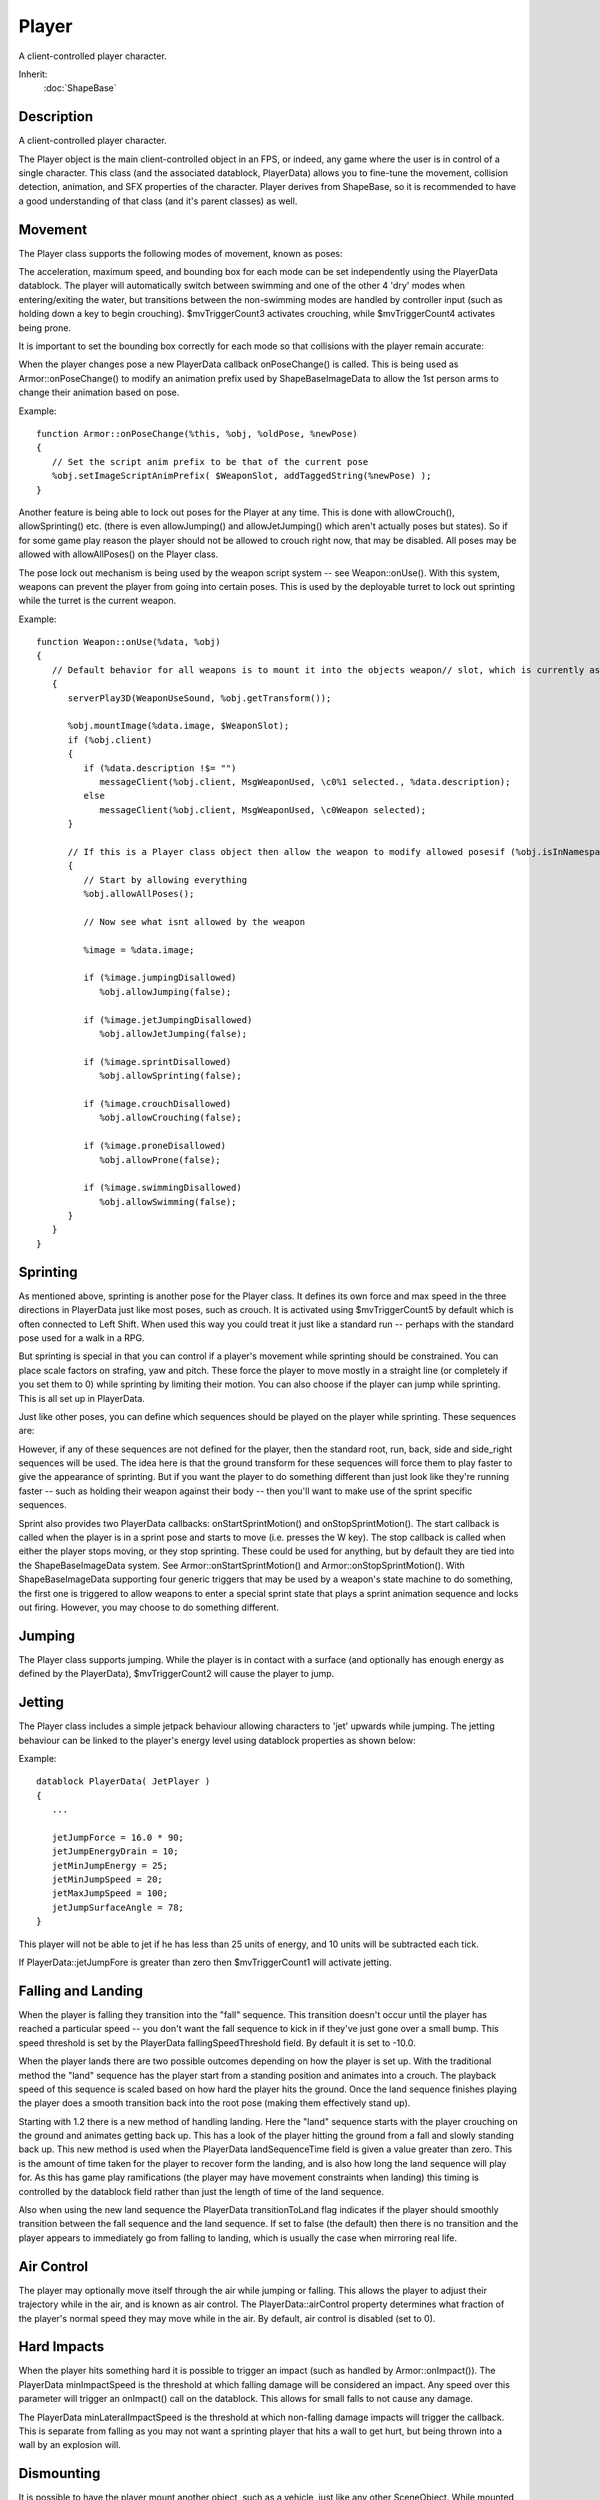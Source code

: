 Player
======

A client-controlled player character.

Inherit:
	:doc:`ShapeBase`

Description
-----------

A client-controlled player character.

The Player object is the main client-controlled object in an FPS, or indeed, any game where the user is in control of a single character. This class (and the associated datablock, PlayerData) allows you to fine-tune the movement, collision detection, animation, and SFX properties of the character. Player derives from ShapeBase, so it is recommended to have a good understanding of that class (and it's parent classes) as well.

Movement
--------

The Player class supports the following modes of movement, known as poses:

The acceleration, maximum speed, and bounding box for each mode can be set independently using the PlayerData datablock. The player will automatically switch between swimming and one of the other 4 'dry' modes when entering/exiting the water, but transitions between the non-swimming modes are handled by controller input (such as holding down a key to begin crouching). $mvTriggerCount3 activates crouching, while $mvTriggerCount4 activates being prone.

It is important to set the bounding box correctly for each mode so that collisions with the player remain accurate:

When the player changes pose a new PlayerData callback onPoseChange() is called. This is being used as Armor::onPoseChange() to modify an animation prefix used by ShapeBaseImageData to allow the 1st person arms to change their animation based on pose.

Example::

	function Armor::onPoseChange(%this, %obj, %oldPose, %newPose)
	{
	   // Set the script anim prefix to be that of the current pose
	   %obj.setImageScriptAnimPrefix( $WeaponSlot, addTaggedString(%newPose) );
	}

Another feature is being able to lock out poses for the Player at any time. This is done with allowCrouch(), allowSprinting() etc. (there is even allowJumping() and allowJetJumping() which aren't actually poses but states). So if for some game play reason the player should not be allowed to crouch right now, that may be disabled. All poses may be allowed with allowAllPoses() on the Player class.

The pose lock out mechanism is being used by the weapon script system -- see Weapon::onUse(). With this system, weapons can prevent the player from going into certain poses. This is used by the deployable turret to lock out sprinting while the turret is the current weapon.

Example::

	function Weapon::onUse(%data, %obj)
	{
	   // Default behavior for all weapons is to mount it into the objects weapon// slot, which is currently assumed to be slot 0if (%obj.getMountedImage($WeaponSlot) != %data.image.getId())
	   {
	      serverPlay3D(WeaponUseSound, %obj.getTransform());
	
	      %obj.mountImage(%data.image, $WeaponSlot);
	      if (%obj.client)
	      {
	         if (%data.description !$= "")
	            messageClient(%obj.client, MsgWeaponUsed, \c0%1 selected., %data.description);
	         else
	            messageClient(%obj.client, MsgWeaponUsed, \c0Weapon selected);
	      }
	      
	      // If this is a Player class object then allow the weapon to modify allowed posesif (%obj.isInNamespaceHierarchy("Player"))
	      {
	         // Start by allowing everything
	         %obj.allowAllPoses();
	         
	         // Now see what isnt allowed by the weapon
	         
	         %image = %data.image;
	         
	         if (%image.jumpingDisallowed)
	            %obj.allowJumping(false);
	         
	         if (%image.jetJumpingDisallowed)
	            %obj.allowJetJumping(false);
	         
	         if (%image.sprintDisallowed)
	            %obj.allowSprinting(false);
	         
	         if (%image.crouchDisallowed)
	            %obj.allowCrouching(false);
	         
	         if (%image.proneDisallowed)
	            %obj.allowProne(false);
	         
	         if (%image.swimmingDisallowed)
	            %obj.allowSwimming(false);
	      }
	   }
	}

Sprinting
---------

As mentioned above, sprinting is another pose for the Player class. It defines its own force and max speed in the three directions in PlayerData just like most poses, such as crouch. It is activated using $mvTriggerCount5 by default which is often connected to Left Shift. When used this way you could treat it just like a standard run -- perhaps with the standard pose used for a walk in a RPG.

But sprinting is special in that you can control if a player's movement while sprinting should be constrained. You can place scale factors on strafing, yaw and pitch. These force the player to move mostly in a straight line (or completely if you set them to 0) while sprinting by limiting their motion. You can also choose if the player can jump while sprinting. This is all set up in PlayerData.

Just like other poses, you can define which sequences should be played on the player while sprinting. These sequences are:

However, if any of these sequences are not defined for the player, then the standard root, run, back, side and side_right sequences will be used. The idea here is that the ground transform for these sequences will force them to play faster to give the appearance of sprinting. But if you want the player to do something different than just look like they're running faster -- such as holding their weapon against their body -- then you'll want to make use of the sprint specific sequences.

Sprint also provides two PlayerData callbacks: onStartSprintMotion() and onStopSprintMotion(). The start callback is called when the player is in a sprint pose and starts to move (i.e. presses the W key). The stop callback is called when either the player stops moving, or they stop sprinting. These could be used for anything, but by default they are tied into the ShapeBaseImageData system. See Armor::onStartSprintMotion() and Armor::onStopSprintMotion(). With ShapeBaseImageData supporting four generic triggers that may be used by a weapon's state machine to do something, the first one is triggered to allow weapons to enter a special sprint state that plays a sprint animation sequence and locks out firing. However, you may choose to do something different.

Jumping
-------

The Player class supports jumping. While the player is in contact with a surface (and optionally has enough energy as defined by the PlayerData), $mvTriggerCount2 will cause the player to jump.

Jetting
-------

The Player class includes a simple jetpack behaviour allowing characters to 'jet' upwards while jumping. The jetting behaviour can be linked to the player's energy level using datablock properties as shown below:

Example::

	datablock PlayerData( JetPlayer )
	{
	   ...
	
	   jetJumpForce = 16.0 * 90;
	   jetJumpEnergyDrain = 10;
	   jetMinJumpEnergy = 25;
	   jetMinJumpSpeed = 20;
	   jetMaxJumpSpeed = 100;
	   jetJumpSurfaceAngle = 78;
	}

This player will not be able to jet if he has less than 25 units of energy, and 10 units will be subtracted each tick.

If PlayerData::jetJumpFore is greater than zero then $mvTriggerCount1 will activate jetting.

Falling and Landing
-------------------

When the player is falling they transition into the "fall" sequence. This transition doesn't occur until the player has reached a particular speed -- you don't want the fall sequence to kick in if they've just gone over a small bump. This speed threshold is set by the PlayerData fallingSpeedThreshold field. By default it is set to -10.0.

When the player lands there are two possible outcomes depending on how the player is set up. With the traditional method the "land" sequence has the player start from a standing position and animates into a crouch. The playback speed of this sequence is scaled based on how hard the player hits the ground. Once the land sequence finishes playing the player does a smooth transition back into the root pose (making them effectively stand up).

Starting with 1.2 there is a new method of handling landing. Here the "land" sequence starts with the player crouching on the ground and animates getting back up. This has a look of the player hitting the ground from a fall and slowly standing back up. This new method is used when the PlayerData landSequenceTime field is given a value greater than zero. This is the amount of time taken for the player to recover form the landing, and is also how long the land sequence will play for. As this has game play ramifications (the player may have movement constraints when landing) this timing is controlled by the datablock field rather than just the length of time of the land sequence.

Also when using the new land sequence the PlayerData transitionToLand flag indicates if the player should smoothly transition between the fall sequence and the land sequence. If set to false (the default) then there is no transition and the player appears to immediately go from falling to landing, which is usually the case when mirroring real life.

Air Control
-----------

The player may optionally move itself through the air while jumping or falling. This allows the player to adjust their trajectory while in the air, and is known as air control. The PlayerData::airControl property determines what fraction of the player's normal speed they may move while in the air. By default, air control is disabled (set to 0).

Hard Impacts
------------

When the player hits something hard it is possible to trigger an impact (such as handled by Armor::onImpact()). The PlayerData minImpactSpeed is the threshold at which falling damage will be considered an impact. Any speed over this parameter will trigger an onImpact() call on the datablock. This allows for small falls to not cause any damage.

The PlayerData minLateralImpactSpeed is the threshold at which non-falling damage impacts will trigger the callback. This is separate from falling as you may not want a sprinting player that hits a wall to get hurt, but being thrown into a wall by an explosion will.

Dismounting
-----------

It is possible to have the player mount another object, such as a vehicle, just like any other SceneObject. While mounted, $mvTriggerCount2 will cause the player to dismount.

Triggering a Mounted Object
---------------------------

A Player may have other objects mounted to it, with each mounted object assigned to a slot. These Player mounted objects are known as images. See ShapeBase::mountImage(). If there is an image mounted to slot 0, $mvTriggerCount0 will trigger it. If the player dies this trigger is automatically released.

If there is an image mounted to slot 1, $mvTriggerCount1 will trigger it. Otherwise $mvTriggerCount1 will be passed along to the image in slot 0 as an alternate fire state.

Character model
---------------

The following sequences are used by the Player object to animate the character. Not all of them are required, but a model should have at least the root, run, back and side animations. And please see the section on Sprinting above for how they are handled when not present.

Looping sequence played when player is running sideways right.



Looping sequence played when the player is sprinting and moving sideways. If not present then the side_right sequence is used.



Looping sequence played when player is crouched and moving sideways.



Looping sequence played when player is prone (lying down) and moving backward.



Looping sequence played when player is swimming and moving right.



Looping sequence played when player is jetting.



Sequence to control vertical arm movement (for looking) (start=full up, end=full down).



Sequence played when player is firing a heavy weapon (Based on ShapeBaseImageData).



Mounted Image Controlled 3rd Person Animation
---------------------------------------------

A player's 3rd person action animation sequence selection may be modified based on what images are mounted on the player. When mounting a ShapeBaseImageData, the image's imageAnimPrefix field is used to control this. If this is left blank (the default) then nothing happens to the 3rd person player -- all of the sequences play as defined. If it is filled with some text (best to keep it to letters and numbers, with no spaces) then that text is added to the action animation sequence name and looked up on the player shape. For example:

A rifle ShapeBaseImageData is mounted to the player in slot 0. The rifle's datablock doesn't have an imageAnimPrefix defined, so the 3rd person player will use the standard action animation sequence names. i.e. "root", "run", "back", "crouch_root", etc.

Now a pistol ShapeBaseImageData is mounted to the player in slot 0. The pistol's datablock has imageAnimPrefix = "pistol". Now the "pistol\_" (underscore is added by the system) prefix is added to each of the action animation sequence names when looking up what to play on the player's shape. So the Player class will look for "pistol_root", "pistol_run", "pistol_back", "pistol_crouch_root", etc. If any of these new prefixed names are not found on the player's shape, then we fall back to the standard action animation sequence names, such as "root", "run", etc.

In all of our T3D examples the player only mounts a single image. But Torque allows up to four images to be mounted at a time. When more than one image is mounted then the engine adds all of the prefixes together when searching for the action animation sequence name. If that combined name is not found then the engine starts removing prefixes starting with the highest slot down to the lowest slot. For example, if a player is holding a sword (slot 0) and a shield (slot 1) in each hand that are mounted as separate images (and with imageAnimPrefix's of "sword" and "shield" respectively), then the engine will search for the following names while the player is just standing there:

The first one that is found in the above order will be used.

Another example: If the player has a jet pack (slot 3 with a prefix of "jetpack") and two pistols being used akimbo style (slots 1 and 0, both with a prefix of "laserpistol") with slot 2 left open for a helmet (which is skipped as it doesn't have a prefix), then the following search order would be used:

Again, the first one that is found is used.

A player's 3rd person animation may also be modified by the weapon being used. In T3D 1.1 there are the three recoil sequences that may be triggered on the 3rd person player by the weapon's state. Starting with T3D 1.2 this becomes more generic (while still supporting the existing recoil sequence). When a ShapeBaseImageData state defines a stateShapeSequence, that sequence may be played on the player's shape (the new PlayerData allowImageStateAnimation field must be set to "true" as well). The new ShapeBaseImageData state stateScaleShapeSequence flag may also be used to indicate if this player animation sequence should have its playback rate scaled to the length of the image's state.

What exactly happens on the player depends on what else has been defined. First, there is the sequence name as passed in from the image. Then there is also the imageAnimPrefix as defined by the image. Finally, there is the generic script defined prefix that may be added with ShapeBase::setImageScriptAnimPrefix() -- we're using this to pass along the current pose, but it could be used for anything. Time for an example. We want to throw a grenade that we're holding (mounted in slot 0). The weapon's state that does this has stateShapeSequence set to "throw". The grenade image itself has an imageAnimPrefix defined as "fraggrenade". Finally, the player is crouching, so Armor::onPoseChange() sets the script prefix to "crouch". The final search order goes like this:

The first of those sequences that is found is played as a new thread on the 3rd person player. As with recoil, only one of these 3rd person animation threads may be active at a time. If an image in another slot also asks to play a 3rd person sequence, the most recent request is what will play.

1st Person Arms
---------------

Games that have the player hold a weapon in a 1st person view often let you see the player's arms and hands holding that weapon. Rather than requiring you to build the art for all possible combinations of character arms and weapons, T3D allows you to mix and match shapes and animation sequences.

1st person arms are an optional client-side only effect and are not used on the server. The arms are a separate shape from the normal 3rd person player shape. You reference the arms using the PlayerData "shapeNameFP" array. It is an array as we support up to four mounted images therefore we support up to four arm shapes. However, for T3D 1.2 our examples only make use of a single set of arms for the first mounting slot as our example soldier holds a single weapon at a time.

As the arms are just regular DAE/DTS files they may get their animation sequences from anywhere. For the included 1.2 art path (see the soldier in the template projects) we decided that their sequences should come from the weapons themselves. This means that the weapons include all of the bones/nodes needed to animate the arms, but none of the arm geometry. If you take a look at art/shapes/actors/Soldier/FP/FP_SoldierArms.cs you'll see the external animation sequence references for each of the possible weapons.

As each weapon may require its own set of animation sequences (i.e. a different idle sequence for a pistol vs. a rifle) starting with T3D 1.2 a new ShapeBaseImageData field now exists: imagePrefixFP. If this field is defined for the mounted image then it is added to the sequence name as given in the current weapon state in the form of "prefix_sequence" (the underscore is added by the system). For example, the Lurker rifle has an imagePrefixFP of "Rifle". The Lurker's Ready state calls the idle sequence, so the arms will attempt to play the "Rifle_idle" sequence and if not found, they will play the "idle" sequence.

The advantage of having the prefix defined within the datablock and not making it part of the sequence names referenced directly in the weapon state machine is that you can do something like this:

Example::

	datablock ShapeBaseImageData(Pistol1Image)
	{
	   imageAnimPrefixFP = "Pistol1";
	   ...other data here...
	   ...weapon state machine here...
	};
	 
	datablock ShapeBaseImageData(Pistol2Image : Pistol1Image)
	{
	   imageAnimPrefixFP = "Pistol2";
	};

You could define a new pistol (Pistol2Image) that uses the exact same state machine as Pistol1Image, but could use a slightly different set of animation sequences with a prefix of "Pistol2".

As was previously discussed with 3rd person animation above, a script-based modifier may also be added when looking up the sequence name for the arms. This is currently used to pass along the player's pose so the arm's idle sequence could have a swimming motion when in the swim pose, for example. And as with images, the arms sequence name look up uses the following order to find a sequence to play, with the first one found being used:

Finally, the arms support an "ambient" sequence that may be used for anything and will always play, if it is defined in the arm's shape.

Example PlayerData Datablock
----------------------------

An example of a player datablock appears below:

Example::

	datablock PlayerData(DefaultPlayerData)
	{
	   renderFirstPerson = false;
	
	   computeCRC = false;
	
	   // Third person shape
	   shapeFile = "art/shapes/actors/Soldier/soldier_rigged.dae";
	   cameraMaxDist = 3;
	   allowImageStateAnimation = true;
	
	   // First person arms
	   imageAnimPrefixFP = "soldier";
	   shapeNameFP[0] = "art/shapes/actors/Soldier/FP/FP_SoldierArms.DAE";
	
	   canObserve = 1;
	   cmdCategory = "Clients";
	
	   cameraDefaultFov = 55.0;
	   cameraMinFov = 5.0;
	   cameraMaxFov = 65.0;
	
	   debrisShapeName = "art/shapes/actors/common/debris_player.dts";
	   debris = playerDebris;
	   
	   throwForce = 30;
	
	   aiAvoidThis = 1;
	
	   minLookAngle = "-1.2";
	   maxLookAngle = "1.2";
	   maxFreelookAngle = 3.0;
	
	   mass = 120;
	   drag = 1.3;
	   maxdrag = 0.4;
	   density = 1.1;
	   maxDamage = 100;
	   maxEnergy =  60;
	   repairRate = 0.33;
	   energyPerDamagePoint = 75;
	
	   rechargeRate = 0.256;
	
	   runForce = 4320;
	   runEnergyDrain = 0;
	   minRunEnergy = 0;
	   maxForwardSpeed = 8;
	   maxBackwardSpeed = 6;
	   maxSideSpeed = 6;
	
	   sprintForce = 4320;
	   sprintEnergyDrain = 0;
	   minSprintEnergy = 0;
	   maxSprintForwardSpeed = 14;
	   maxSprintBackwardSpeed = 8;
	   maxSprintSideSpeed = 6;
	   sprintStrafeScale = 0.25;
	   sprintYawScale = 0.05;
	   sprintPitchScale = 0.05;
	   sprintCanJump = true;
	
	   crouchForce = 405;
	   maxCrouchForwardSpeed = 4.0;
	   maxCrouchBackwardSpeed = 2.0;
	   maxCrouchSideSpeed = 2.0;
	
	   maxUnderwaterForwardSpeed = 8.4;
	   maxUnderwaterBackwardSpeed = 7.8;
	   maxUnderwaterSideSpeed = 7.8;
	
	   jumpForce = "747";
	   jumpEnergyDrain = 0;
	   minJumpEnergy = 0;
	   jumpDelay = "15";
	   airControl = 0.3;
	
	   fallingSpeedThreshold = -6.0;
	
	   landSequenceTime = 0.33;
	   transitionToLand = false;
	   recoverDelay = 0;
	   recoverRunForceScale = 0;
	
	   minImpactSpeed = 10;
	   minLateralImpactSpeed = 20;
	   speedDamageScale = 0.4;
	
	   boundingBox = "0.65 0.75 1.85";
	   crouchBoundingBox = "0.65 0.75 1.3";
	   swimBoundingBox = "1 2 2";
	   pickupRadius = 1;
	
	   // Damage location details
	   boxHeadPercentage       = 0.83;
	   boxTorsoPercentage      = 0.49;
	   boxHeadLeftPercentage         = 0.30;
	   boxHeadRightPercentage        = 0.60;
	   boxHeadBackPercentage         = 0.30;
	   boxHeadFrontPercentage        = 0.60;
	
	   // Foot Prints
	   decalOffset = 0.25;
	
	   footPuffEmitter = "LightPuffEmitter";
	   footPuffNumParts = 10;
	   footPuffRadius = "0.25";
	
	   dustEmitter = "LightPuffEmitter";
	
	   splash = PlayerSplash;
	   splashVelocity = 4.0;
	   splashAngle = 67.0;
	   splashFreqMod = 300.0;
	   splashVelEpsilon = 0.60;
	   bubbleEmitTime = 0.4;
	   splashEmitter[0] = PlayerWakeEmitter;
	   splashEmitter[1] = PlayerFoamEmitter;
	   splashEmitter[2] = PlayerBubbleEmitter;
	   mediumSplashSoundVelocity = 10.0;
	   hardSplashSoundVelocity = 20.0;
	   exitSplashSoundVelocity = 5.0;
	
	   // Controls over slope of runnable/jumpable surfaces
	   runSurfaceAngle  = 38;
	   jumpSurfaceAngle = 80;
	   maxStepHeight = 0.35;  //two meters
	   minJumpSpeed = 20;
	   maxJumpSpeed = 30;
	
	   horizMaxSpeed = 68;
	   horizResistSpeed = 33;
	   horizResistFactor = 0.35;
	
	   upMaxSpeed = 80;
	   upResistSpeed = 25;
	   upResistFactor = 0.3;
	
	   footstepSplashHeight = 0.35;
	
	   // Footstep Sounds
	   FootSoftSound        = FootLightSoftSound;
	   FootHardSound        = FootLightHardSound;
	   FootMetalSound       = FootLightMetalSound;
	   FootSnowSound        = FootLightSnowSound;
	   FootShallowSound     = FootLightShallowSplashSound;
	   FootWadingSound      = FootLightWadingSound;
	   FootUnderwaterSound  = FootLightUnderwaterSound;
	
	   FootBubblesSound     = FootLightBubblesSound;
	   movingBubblesSound   = ArmorMoveBubblesSound;
	   waterBreathSound     = WaterBreathMaleSound;
	
	   impactSoftSound      = ImpactLightSoftSound;
	   impactHardSound      = ImpactLightHardSound;
	   impactMetalSound     = ImpactLightMetalSound;
	   impactSnowSound      = ImpactLightSnowSound;
	
	   impactWaterEasy      = ImpactLightWaterEasySound;
	   impactWaterMedium    = ImpactLightWaterMediumSound;
	   impactWaterHard      = ImpactLightWaterHardSound;
	
	   groundImpactMinSpeed    = "45";
	   groundImpactShakeFreq   = "4.0 4.0 4.0";
	   groundImpactShakeAmp    = "1.0 1.0 1.0";
	   groundImpactShakeDuration = 0.8;
	   groundImpactShakeFalloff = 10.0;
	
	   exitingWater         = ExitingWaterLightSound;
	
	   observeParameters = "0.5 4.5 4.5";
	   class = "armor";
	
	   cameraMinDist = "0";
	   DecalData = "PlayerFootprint";
	
	   // Allowable Inventory Items
	   mainWeapon = Lurker;
	
	   maxInv[Lurker] = 1;
	   maxInv[LurkerClip] = 20;
	
	   maxInv[LurkerGrenadeLauncher] = 1;
	   maxInv[LurkerGrenadeAmmo] = 20;
	
	   maxInv[Ryder] = 1;
	   maxInv[RyderClip] = 10;
	
	   maxInv[ProxMine] = 5;
	
	   maxInv[DeployableTurret] = 5;
	
	   // available skins (see materials.cs in model folder)
	   availableSkins =  "base DarkBlue DarkGreen   LightGreen  Orange   Red   Teal  Violet   Yellow";
	};


Methods
-------


.. cpp:function:: void Player::allowAllPoses()

	Allow all poses a chance to occur. This method resets any poses that have manually been blocked from occuring. This includes the regular pose states such as sprinting, crouch, being prone and swimming. It also includes being able to jump and jet jump. While this is allowing these poses to occur it doesn't mean that they all can due to other conditions. We're just not manually blocking them from being allowed.

.. cpp:function:: void Player::allowCrouching(bool state)

	Set if the Player is allowed to crouch. The default is to allow crouching unless there are other environmental concerns that prevent it. This method is mainly used to explicitly disallow crouching at any time.

	:param state: Set to true to allow crouching, false to disable it.

.. cpp:function:: void Player::allowJetJumping(bool state)

	Set if the Player is allowed to jet jump. The default is to allow jet jumping unless there are other environmental concerns that prevent it. This method is mainly used to explicitly disallow jet jumping at any time.

	:param state: Set to true to allow jet jumping, false to disable it.

.. cpp:function:: void Player::allowJumping(bool state)

	Set if the Player is allowed to jump. The default is to allow jumping unless there are other environmental concerns that prevent it. This method is mainly used to explicitly disallow jumping at any time.

	:param state: Set to true to allow jumping, false to disable it.

.. cpp:function:: void Player::allowProne(bool state)

	Set if the Player is allowed to go prone. The default is to allow being prone unless there are other environmental concerns that prevent it. This method is mainly used to explicitly disallow going prone at any time.

	:param state: Set to true to allow being prone, false to disable it.

.. cpp:function:: void Player::allowSprinting(bool state)

	Set if the Player is allowed to sprint. The default is to allow sprinting unless there are other environmental concerns that prevent it. This method is mainly used to explicitly disallow sprinting at any time.

	:param state: Set to true to allow sprinting, false to disable it.

.. cpp:function:: void Player::allowSwimming(bool state)

	Set if the Player is allowed to swim. The default is to allow swimming unless there are other environmental concerns that prevent it. This method is mainly used to explicitly disallow swimming at any time.

	:param state: Set to true to allow swimming, false to disable it.

.. cpp:function:: bool Player::checkDismountPoint(Point3F oldPos, Point3F pos)

	Check if it is safe to dismount at this position. Internally this method casts a ray from oldPos to pos to determine if it hits the terrain, an interior object, a water object, another player, a static shape, a vehicle (exluding the one currently mounted), or physical zone. If this ray is in the clear, then the player's bounding box is also checked for a collision at the pos position. If this displaced bounding box is also in the clear, then checkDismountPoint() returns true.

	:param oldPos: The player's current position
	:param pos: The dismount position to check

	:return: True if the dismount position is clear, false if not 

.. cpp:function:: void Player::clearControlObject()

	Clears the player's current control object. Returns control to the player. This internally calls Player::setControlObject(0).

	Example::

		%player.clearControlObject();
		echo(%player.getControlObject()); //<-- Returns 0, player assumes control
		%player.setControlObject(%vehicle);
		echo(%player.getControlObject()); //<-- Returns %vehicle, player controls the vehicle now.

.. cpp:function:: int Player::getControlObject()

	Get the current object we are controlling.

	:return:  object we control, or 0 if not controlling an object. 

.. cpp:function:: string Player::getDamageLocation(Point3F pos)

	Get the named damage location and modifier for a given world position. the Player object can simulate different hit locations based on a pre-defined set of PlayerData defined percentages. These hit percentages divide up the Player's bounding box into different regions. The diagram below demonstrates how the various PlayerData properties split up the bounding volume:

	:return: a string containing two words (space separated strings), where the first is a location and the second is a modifier.

.. cpp:function:: int Player::getNumDeathAnimations()

	Get the number of death animations available to this player. Death animations are assumed to be named death1-N using consecutive indices.

.. cpp:function:: string Player::getPose()

	Get the name of the player's current pose. The pose is one of the following: 
	
	* Stand - Standard movement pose. 
	* Sprint - Sprinting pose.
	* Crouch - Crouch pose.
	* Prone - Prone pose.
	* Swim - Swimming pose.

	:return: The current pose; one of: "Stand", "Sprint", "Crouch", "Prone", "Swim" 

.. cpp:function:: string Player::getState()

	Get the name of the player's current state. The state is one of the following: 
	
	* Dead - The Player is dead.
	* Mounted - The Player is mounted to an object such as a vehicle.
	* Move - The Player is free to move. The usual state.
	* Recover - The Player is recovering from a fall. See PlayerData::recoverDelay

	:return: The current state; one of: "Dead", "Mounted", "Move", "Recover" 

.. cpp:function:: bool Player::setActionThread(string name, bool hold, bool fsp)

	Set the main action sequence to play for this player.

	The spine nodes for the Player's shape are named as follows:
	
	* Bip01 Pelvis
	* Bip01 Spine
	* Bip01 Spine1
	* Bip01 Spine2
	* Bip01 Neck
	* Bip01 Head

	You cannot use setActionThread() to have the Player play one of the motion determined action animation sequences. These sequences are chosen based on how the Player moves and the Player's current pose. The names of these sequences are: 
	
	* root
	* run
	* side
	* side_right
	* crouch_root
	* crouch_forward
	* crouch_backward
	* crouch_side
	* crouch_right
	* prone_root
	* prone_forward
	* prone_backward
	* swim_root
	* swim_forward
	* swim_backward
	* swim_left
	* swim_right
	* fall
	* jump
	* standjump
	* land
	* jet

	If the player moves in any direction then the animation sequence set using this method will be cancelled and the chosen mation-based sequence will take over. This makes great for times when the Player cannot move, such as when mounted, or when it doesn't matter if the action sequence changes, such as waving and saluting.

	:param name: Name of the action sequence to set
	:param hold: Set to false to get a callback on the datablock when the sequence ends (PlayerData::animationDone()). When set to true no callback is made.
	:param fsp: True if first person and none of the spine nodes in the shape should animate. False will allow the shape's spine nodes to animate.

	:return: True if succesful, false if failed 

	Example::

		// Place the player in a sitting position after being mounted
		%player.setActionThread( "sitting", true, true );

.. cpp:function:: bool Player::setArmThread(string name)

	Set the sequence that controls the player's arms (dynamically adjusted to match look direction).

	:param name: Name of the sequence to play on the player's arms.

	:return: true if successful, false if failed. 

.. cpp:function:: bool Player::setControlObject(ShapeBase obj)

	Set the object to be controlled by this player. It is possible to have the moves sent to the Player object from the GameConnection to be passed along to another object. This happens, for example when a player is mounted to a vehicle. The move commands pass through the Player and on to the vehicle (while the player remains stationary within the vehicle). With setControlObject() you can have the Player pass along its moves to any object. One possible use is for a player to move a remote controlled vehicle. In this case the player does not mount the vehicle directly, but still wants to be able to control it.

	:param obj: Object to control with this player

	:return: True if the object is valid, false if not 

Fields
------


.. cpp:member:: int  Player::crouchTrigger  [static]

	The move trigger index used for player crouching.

.. cpp:member:: int  Player::extendedMoveHeadPosRotIndex  [static]

	The ExtendedMove position/rotation index used for head movements.

.. cpp:member:: int  Player::imageTrigger0  [static]

	The move trigger index used to trigger mounted image 0.

.. cpp:member:: int  Player::imageTrigger1  [static]

	The move trigger index used to trigger mounted image 1 or alternate fire on mounted image 0.

.. cpp:member:: int  Player::jumpJetTrigger  [static]

	The move trigger index used for player jump jetting.

.. cpp:member:: int  Player::jumpTrigger  [static]

	The move trigger index used for player jumping.

.. cpp:member:: float  Player::maxImpulseVelocity  [static]

	The maximum velocity allowed due to a single impulse.

.. cpp:member:: int  Player::maxPredictionTicks  [static]

	Maximum number of ticks to predict on the client from the last known move obtained from the server.

.. cpp:member:: int  Player::maxWarpTicks  [static]

	When a warp needs to occur due to the client being too far off from the server, this is the maximum number of ticks we'll allow the client to warp to catch up.

.. cpp:member:: float  Player::minWarpTicks  [static]

	Fraction of tick at which instant warp occures on the client.

.. cpp:member:: int  Player::proneTrigger  [static]

	The move trigger index used for player prone pose.

.. cpp:member:: bool  Player::renderCollision  [static]

	Determines if the player's collision mesh should be rendered. This is mainly used for the tools and debugging.

.. cpp:member:: bool  Player::renderMyItems  [static]

	Determines if mounted shapes are rendered or not. Used on the client side to disable the rendering of all Player mounted objects. This is mainly used for the tools or debugging.

.. cpp:member:: bool  Player::renderMyPlayer  [static]

	Determines if the player is rendered or not. Used on the client side to disable the rendering of all Player objects. This is mainly for the tools or debugging.

.. cpp:member:: int  Player::sprintTrigger  [static]

	The move trigger index used for player sprinting.

.. cpp:member:: int  Player::vehicleDismountTrigger  [static]

	The move trigger index used to dismount player.
